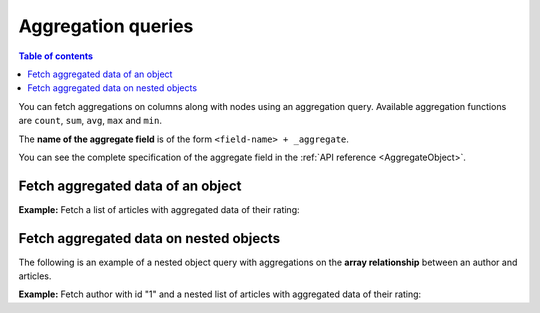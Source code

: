 Aggregation queries
===================

.. contents:: Table of contents
  :backlinks: none
  :depth: 1
  :local:

You can fetch aggregations on columns along with nodes using an aggregation query.
Available aggregation functions are ``count``, ``sum``, ``avg``, ``max`` and ``min``.

The **name of the aggregate field** is of the form ``<field-name> + _aggregate``.

You can see the complete specification of the aggregate field in the :ref:`API reference <AggregateObject>`.

Fetch aggregated data of an object
----------------------------------

**Example:** Fetch a list of articles with aggregated data of their rating:

.. graphiql::
  :view_only:
  :query:
    query {
      article_aggregate {
        aggregate {
          count
          sum {
            rating
          }
          avg {
            rating
          }
          max {
            rating
          }
        }
        nodes {
          id
          title
          rating
        }
      }
    }
  :response:
    {
      "data": {
        "article_aggregate": {
          "aggregate": {
            "count": 10,
            "sum": {
              "rating": 26
            },
            "avg": {
              "rating": 2.6
            },
            "max": {
              "rating": 4
            }
          },
          "nodes": [
            {
              "id": 1,
              "title": "sit amet",
              "rating": 1
            },
            {
              "id": 2,
              "title": "a nibh",
              "rating": 3
            },
            {
              "id": 3,
              "title": "amet justo morbi",
              "rating": 4
            },
            {
              "id": 4,
              "title": "vestibulum ac est",
              "rating": 2
            },
            {
              "id": 5,
              "title": "ut blandit",
              "rating": 2
            },
            {
              "id": 6,
              "title": "sapien ut",
              "rating": 1
            },
            {
              "id": 7,
              "title": "nisl duis ac",
              "rating": 4
            },
            {
              "id": 8,
              "title": "donec semper sapien",
              "rating": 3
            },
            {
              "id": 9,
              "title": "sit amet",
              "rating": 3
            },
            {
              "id": 10,
              "title": "dui proin leo",
              "rating": 3
            }
          ]
        }
      }
    }

.. _nested_aggregate:

Fetch aggregated data on nested objects
---------------------------------------
The following is an example of a nested object query with aggregations on the **array relationship** between an author
and articles.

**Example:** Fetch author with id "1" and a nested list of articles with aggregated data of their rating:

.. graphiql::
  :view_only:
  :query:
    query {
      author (where: {id: {_eq: 1}}) {
        id
        name
        articles_aggregate {
          aggregate {
            count
            avg {
              rating
            }
            max {
              rating
            }
          }
          nodes {
            id
            title
            rating
          }
        }
      }
    }
  :response:
    {
      "data": {
        "author": [
          {
            "id": 1,
            "name": "Justin",
            "articles_aggregate": {
              "aggregate": {
                "count": 2,
                "avg": {
                  "rating": 2.5
                },
                "max": {
                  "rating": 4
                }
              },
              "nodes": [
                {
                  "id": 15,
                  "title": "vel dapibus at",
                  "rating": 4
                },
                {
                  "id": 16,
                  "title": "sem duis aliquam",
                  "rating": 1
                }
              ]
            }
          }
        ]
      }
    }

